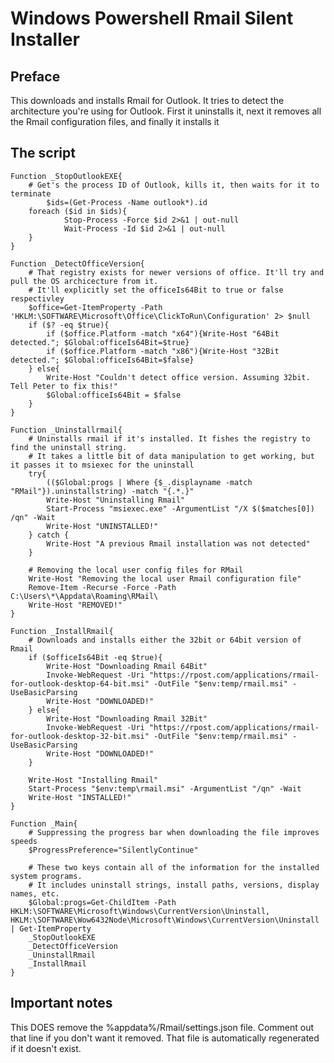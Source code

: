 * Windows Powershell Rmail Silent Installer
** Preface
This downloads and installs Rmail for Outlook.
It tries to detect the architecture you're using for Outlook.
First it uninstalls it, next it removes all the Rmail configuration files, and finally it installs it

** The script
#+begin_src shell
Function _StopOutlookEXE{
    # Get's the process ID of Outlook, kills it, then waits for it to terminate
		$ids=(Get-Process -Name outlook*).id
    foreach ($id in $ids){
			Stop-Process -Force $id 2>&1 | out-null
			Wait-Process -Id $id 2>&1 | out-null
    }
}

Function _DetectOfficeVersion{
    # That registry exists for newer versions of office. It'll try and pull the OS archicecture from it.
    # It'll explicitly set the officeIs64Bit to true or false respectivley
    $office=Get-ItemProperty -Path 'HKLM:\SOFTWARE\Microsoft\Office\ClickToRun\Configuration' 2> $null
    if ($? -eq $true){
        if ($office.Platform -match "x64"){Write-Host "64Bit detected."; $Global:officeIs64Bit=$true}
        if ($office.Platform -match "x86"){Write-Host "32Bit detected."; $Global:officeIs64Bit=$false}
    } else{
        Write-Host "Couldn't detect office version. Assuming 32bit. Tell Peter to fix this!"
        $Global:officeIs64Bit = $false
    }
}

Function _Uninstallrmail{
    # Uninstalls rmail if it's installed. It fishes the registry to find the uninstall string.
    # It takes a little bit of data manipulation to get working, but it passes it to msiexec for the uninstall
    try{
        (($Global:progs | Where {$_.displayname -match "RMail"}).uninstallstring) -match "{.*.}"
        Write-Host "Uninstalling Rmail"
        Start-Process "msiexec.exe" -ArgumentList "/X $($matches[0]) /qn" -Wait
        Write-Host "UNINSTALLED!"
    } catch {
        Write-Host "A previous Rmail installation was not detected"
    }

    # Removing the local user config files for RMail
    Write-Host "Removing the local user Rmail configuration file"
    Remove-Item -Recurse -Force -Path C:\Users\*\Appdata\Roaming\RMail\
    Write-Host "REMOVED!"
}

Function _InstallRmail{
    # Downloads and installs either the 32bit or 64bit version of Rmail
    if ($officeIs64Bit -eq $true){
        Write-Host "Downloading Rmail 64Bit"
        Invoke-WebRequest -Uri "https://rpost.com/applications/rmail-for-outlook-desktop-64-bit.msi" -OutFile "$env:temp/rmail.msi" -UseBasicParsing
        Write-Host "DOWNLOADED!"
    } else{
        Write-Host "Downloading Rmail 32Bit"
        Invoke-WebRequest -Uri "https://rpost.com/applications/rmail-for-outlook-desktop-32-bit.msi" -OutFile "$env:temp/rmail.msi" -UseBasicParsing
        Write-Host "DOWNLOADED!"
    }

    Write-Host "Installing Rmail"
    Start-Process "$env:temp\rmail.msi" -ArgumentList "/qn" -Wait
    Write-Host "INSTALLED!"
}

Function _Main{
    # Suppressing the progress bar when downloading the file improves speeds
    $ProgressPreference="SilentlyContinue"

    # These two keys contain all of the information for the installed system programs.
    # It includes uninstall strings, install paths, versions, display names, etc.
    $Global:progs=Get-ChildItem -Path HKLM:\SOFTWARE\Microsoft\Windows\CurrentVersion\Uninstall, HKLM:\SOFTWARE\Wow6432Node\Microsoft\Windows\CurrentVersion\Uninstall | Get-ItemProperty
    _StopOutlookEXE
    _DetectOfficeVersion
    _UninstallRmail
    _InstallRmail
}
#+end_src

** Important notes
This DOES remove the %appdata%/Rmail/settings.json file.
Comment out that line if you don't want it removed.
That file is automatically regenerated if it doesn't exist.
